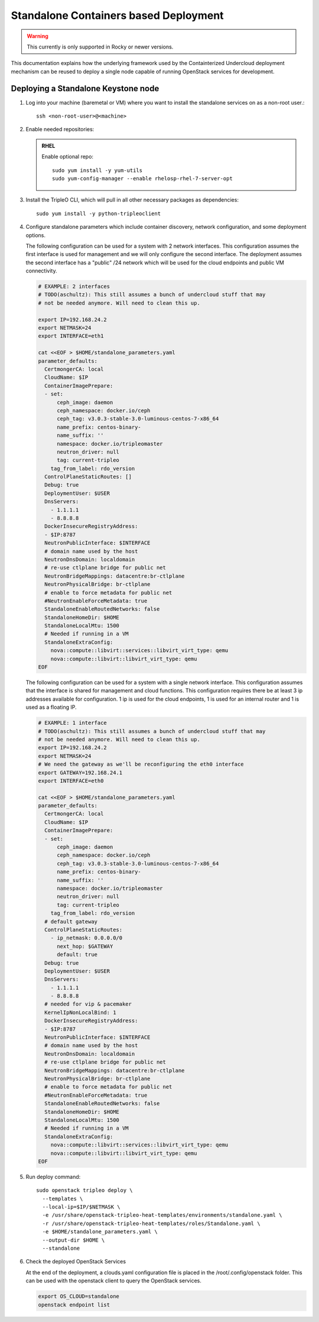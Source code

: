 Standalone Containers based Deployment
======================================

.. warning::
   This currently is only supported in Rocky or newer versions.

This documentation explains how the underlying framework used by the
Containterized Undercloud deployment mechanism can be reused to deploy a single
node capable of running OpenStack services for development.


Deploying a Standalone Keystone node
------------------------------------

#. Log into your machine (baremetal or VM) where you want to install the
   standalone services on as a non-root user.::

       ssh <non-root-user>@<machine>

#. Enable needed repositories:

   .. admonition:: RHEL
      :class: rhel

      Enable optional repo::

          sudo yum install -y yum-utils
          sudo yum-config-manager --enable rhelosp-rhel-7-server-opt

   .. include:: ../repositories.txt

#. Install the TripleO CLI, which will pull in all other necessary packages as dependencies::

    sudo yum install -y python-tripleoclient

#. Configure standalone parameters which include container discovery, network
   configuration, and some deployment options.

   The following configuration can be used for a system with 2 network
   interfaces. This configuration assumes the first interface is used for
   management and we will only configure the second interface. The deployment
   assumes the second interface has a "public" /24 network which will be used
   for the cloud endpoints and public VM connectivity.

   .. code-block:: bash

      # EXAMPLE: 2 interfaces
      # TODO(aschultz): This still assumes a bunch of undercloud stuff that may
      # not be needed anymore. Will need to clean this up.

      export IP=192.168.24.2
      export NETMASK=24
      export INTERFACE=eth1

      cat <<EOF > $HOME/standalone_parameters.yaml
      parameter_defaults:
        CertmongerCA: local
        CloudName: $IP
        ContainerImagePrepare:
        - set:
            ceph_image: daemon
            ceph_namespace: docker.io/ceph
            ceph_tag: v3.0.3-stable-3.0-luminous-centos-7-x86_64
            name_prefix: centos-binary-
            name_suffix: ''
            namespace: docker.io/tripleomaster
            neutron_driver: null
            tag: current-tripleo
          tag_from_label: rdo_version
        ControlPlaneStaticRoutes: []
        Debug: true
        DeploymentUser: $USER
        DnsServers:
          - 1.1.1.1
          - 8.8.8.8
        DockerInsecureRegistryAddress:
        - $IP:8787
        NeutronPublicInterface: $INTERFACE
        # domain name used by the host
        NeutronDnsDomain: localdomain
        # re-use ctlplane bridge for public net
        NeutronBridgeMappings: datacentre:br-ctlplane
        NeutronPhysicalBridge: br-ctlplane
        # enable to force metadata for public net
        #NeutronEnableForceMetadata: true
        StandaloneEnableRoutedNetworks: false
        StandaloneHomeDir: $HOME
        StandaloneLocalMtu: 1500
        # Needed if running in a VM
        StandaloneExtraConfig:
          nova::compute::libvirt::services::libvirt_virt_type: qemu
          nova::compute::libvirt::libvirt_virt_type: qemu
      EOF

   The following configuration can be used for a system with a single network
   interface. This configuration assumes that the interface is shared for
   management and cloud functions. This configuration requires there be at
   least 3 ip addresses available for configuration. 1 ip is used for the
   cloud endpoints, 1 is used for an internal router and 1 is used as a
   floating IP.

   .. code-block:: bash

      # EXAMPLE: 1 interface
      # TODO(aschultz): This still assumes a bunch of undercloud stuff that may
      # not be needed anymore. Will need to clean this up.
      export IP=192.168.24.2
      export NETMASK=24
      # We need the gateway as we'll be reconfiguring the eth0 interface
      export GATEWAY=192.168.24.1
      export INTERFACE=eth0

      cat <<EOF > $HOME/standalone_parameters.yaml
      parameter_defaults:
        CertmongerCA: local
        CloudName: $IP
        ContainerImagePrepare:
        - set:
            ceph_image: daemon
            ceph_namespace: docker.io/ceph
            ceph_tag: v3.0.3-stable-3.0-luminous-centos-7-x86_64
            name_prefix: centos-binary-
            name_suffix: ''
            namespace: docker.io/tripleomaster
            neutron_driver: null
            tag: current-tripleo
          tag_from_label: rdo_version
        # default gateway
        ControlPlaneStaticRoutes:
          - ip_netmask: 0.0.0.0/0
            next_hop: $GATEWAY
            default: true
        Debug: true
        DeploymentUser: $USER
        DnsServers:
          - 1.1.1.1
          - 8.8.8.8
        # needed for vip & pacemaker
        KernelIpNonLocalBind: 1
        DockerInsecureRegistryAddress:
        - $IP:8787
        NeutronPublicInterface: $INTERFACE
        # domain name used by the host
        NeutronDnsDomain: localdomain
        # re-use ctlplane bridge for public net
        NeutronBridgeMappings: datacentre:br-ctlplane
        NeutronPhysicalBridge: br-ctlplane
        # enable to force metadata for public net
        #NeutronEnableForceMetadata: true
        StandaloneEnableRoutedNetworks: false
        StandaloneHomeDir: $HOME
        StandaloneLocalMtu: 1500
        # Needed if running in a VM
        StandaloneExtraConfig:
          nova::compute::libvirt::services::libvirt_virt_type: qemu
          nova::compute::libvirt::libvirt_virt_type: qemu
      EOF

#. Run deploy command::

    sudo openstack tripleo deploy \
      --templates \
      --local-ip=$IP/$NETMASK \
      -e /usr/share/openstack-tripleo-heat-templates/environments/standalone.yaml \
      -r /usr/share/openstack-tripleo-heat-templates/roles/Standalone.yaml \
      -e $HOME/standalone_parameters.yaml \
      --output-dir $HOME \
      --standalone

#. Check the deployed OpenStack Services

   At the end of the deployment, a clouds.yaml configuration file is placed in
   the /root/.config/openstack folder. This can be used with the openstack
   client to query the OpenStack services.

   .. code-block:: bash

     export OS_CLOUD=standalone
     openstack endpoint list
